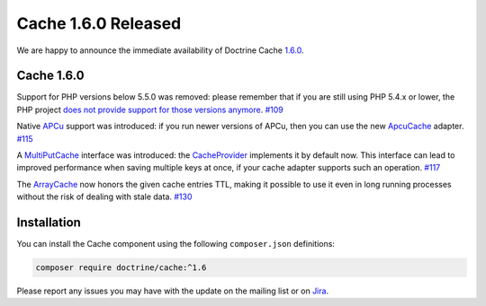 Cache 1.6.0 Released
====================

We are happy to announce the immediate availability of Doctrine Cache
`1.6.0 <https://github.com/doctrine/cache/releases/tag/v1.5.2>`_.

Cache 1.6.0
~~~~~~~~~~~

Support for PHP versions below 5.5.0 was removed: please remember that if
you are still using PHP 5.4.x or lower, the PHP project
`does not provide support for those versions anymore <http://php.net/supported-versions.php>`_. `#109 <https://github.com/doctrine/cache/pull/109>`_

Native `APCu <https://github.com/krakjoe/apcu>`_ support was introduced:
if you run newer versions of APCu, then you can use the
new `ApcuCache <https://github.com/doctrine/cache/blob/v1.6.0/lib/Doctrine/Common/Cache/ApcuCache.php>`_
adapter. `#115 <https://github.com/doctrine/cache/pull/117>`_

A `MultiPutCache <https://github.com/doctrine/cache/blob/v1.6.0/lib/Doctrine/Common/Cache/MultiPutCache.php>`_
interface was introduced: the
`CacheProvider <https://github.com/doctrine/cache/blob/v1.6.0/lib/Doctrine/Common/Cache/CacheProvider.php>`_
implements it by default now. This interface can lead to improved
performance when saving multiple keys at once, if your cache adapter
supports such an operation. `#117 <https://github.com/doctrine/cache/pull/117>`_

The `ArrayCache <https://github.com/doctrine/cache/blob/v1.6.0/lib/Doctrine/Common/Cache/ArrayCache.php>`_
now honors the given cache entries TTL, making it possible to use
it even in long running processes without the risk of dealing with
stale data. `#130 <https://github.com/doctrine/cache/pull/130>`_

Installation
~~~~~~~~~~~~

You can install the Cache component using the following ``composer.json`` definitions:

.. code-block:: shell

  composer require doctrine/cache:^1.6

Please report any issues you may have with the update on the mailing list or on
`Jira <http://www.doctrine-project.org/jira>`_.

.. author:: Marco Pivetta <ocramius@gmail.com>
.. categories:: Release
.. tags:: none
.. comments::
